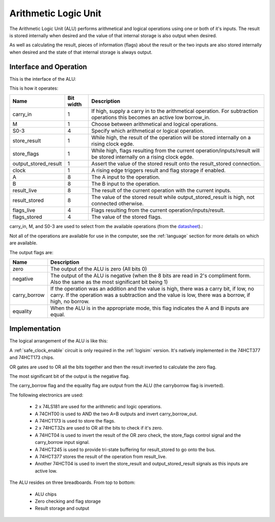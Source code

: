 Arithmetic Logic Unit
=====================

The Arithmetic Logic Unit (ALU) performs arithmetical and logical operations
using one or both of it's inputs. The result is stored internally when desired
and the value of that internal storage is also output when desired.

As well as calculating the result, pieces of information (flags) about the
result or the two inputs are also stored internally when desired and the state
of that internal storage is always output.

Interface and Operation
-----------------------

This is the interface of the ALU:

.. image:: images/alu/alu_block.png

This is how it operates:

+----------------------+-----------+----------------------------------------------------------------------------------------------------------------------------+
| Name                 | Bit width | Description                                                                                                                |
+======================+===========+============================================================================================================================+
| carry_in             | 1         | If high, supply a carry in to the arithmetical operation. For subtraction operations this becomes an active low borrow_in. |
+----------------------+-----------+----------------------------------------------------------------------------------------------------------------------------+
| M                    | 1         | Choose between arithmetical and logical operations.                                                                        |
+----------------------+-----------+----------------------------------------------------------------------------------------------------------------------------+
| S0-3                 | 4         | Specify which arithmetical or logical operation.                                                                           |
+----------------------+-----------+----------------------------------------------------------------------------------------------------------------------------+
| store_result         | 1         | While high, the result of the operation will be stored internally on a rising clock egde.                                  |
+----------------------+-----------+----------------------------------------------------------------------------------------------------------------------------+
| store_flags          | 1         | While high, flags resulting from the current operation/inputs/result will be stored internally on a rising clock egde.     |
+----------------------+-----------+----------------------------------------------------------------------------------------------------------------------------+
| output_stored_result | 1         | Assert the value of the stored result onto the result_stored connection.                                                   |
+----------------------+-----------+----------------------------------------------------------------------------------------------------------------------------+
| clock                | 1         | A rising edge triggers result and flag storage if enabled.                                                                 |
+----------------------+-----------+----------------------------------------------------------------------------------------------------------------------------+
| A                    | 8         | The A input to the operation.                                                                                              |
+----------------------+-----------+----------------------------------------------------------------------------------------------------------------------------+
| B                    | 8         | The B input to the operation.                                                                                              |
+----------------------+-----------+----------------------------------------------------------------------------------------------------------------------------+
| result_live          | 8         | The result of the current operation with the current inputs.                                                               |
+----------------------+-----------+----------------------------------------------------------------------------------------------------------------------------+
| result_stored        | 8         | The value of the stored result while output_stored_result is high, not connected otherwise.                                |
+----------------------+-----------+----------------------------------------------------------------------------------------------------------------------------+
| flags_live           | 4         | Flags resulting from the current operation/inputs/result.                                                                  |
+----------------------+-----------+----------------------------------------------------------------------------------------------------------------------------+
| flags_stored         | 4         | The value of the stored flags.                                                                                             |
+----------------------+-----------+----------------------------------------------------------------------------------------------------------------------------+

carry_in, M, and S0-3 are used to select from the available operations (from the datasheet_).:

.. _datasheet: http://www.ti.com/lit/ds/symlink/sn54ls181.pdf

.. image:: images/alu/operation_select.jpg
    :width: 100%

Not all of the operations are available for use in the computer, see the
:ref:`language` section for more details on which are available.

The output flags are:

+--------------+---------------------------------------------------------------------------------------------------------------------------------------------------------------------------------------------------+
| Name         | Description                                                                                                                                                                                       |
+==============+===================================================================================================================================================================================================+
| zero         | The output of the ALU is zero (All bits 0)                                                                                                                                                        |
+--------------+---------------------------------------------------------------------------------------------------------------------------------------------------------------------------------------------------+
| negative     | The output of the ALU is negative (when the 8 bits are read in 2's compliment form. Also the same as the most significant bit being 1)                                                            |
+--------------+---------------------------------------------------------------------------------------------------------------------------------------------------------------------------------------------------+
| carry_borrow | If the operation was an addition and the value is high, there was a carry bit, if low, no carry. If the operation was a subtraction and the value is low, there was a borrow, if high, no borrow. |
+--------------+---------------------------------------------------------------------------------------------------------------------------------------------------------------------------------------------------+
| equality     | When the ALU is in the appropriate mode, this flag indicates the A and B inputs are equal.                                                                                                        |
+--------------+---------------------------------------------------------------------------------------------------------------------------------------------------------------------------------------------------+

Implementation
--------------

The logical arrangement of the ALU is like this:

.. image:: images/alu/alu_logic_layout.png
    :width: 100%

A :ref:`safe_clock_enable` circuit is only required in the :ref:`logisim`
version. It's natively implemented in the 74HCT377 and 74HCT173 chips.

OR gates are used to OR all the bits together and then the result inverted to
calculate the zero flag.

The most significant bit of the output is the negative flag.

The carry_borrow flag and the equality flag are output from the ALU (the
carryborrow flag is inverted).

The following electronics are used:

 - 2 x 74LS181 are used for the arithmetic and logic operations.
 - A 74CHT00 is used to AND the two A=B outputs and invert carry_borrow_out.
 - A 74HCT173 is used to store the flags.
 - 2 x 74HCT32s are used to OR all the bits to check if it's zero.
 - A 74HCT04 is used to invert the result of the OR zero check, the store_flags
   control signal and the carry_borrow input signal.
 - A 74HCT245 is used to provide tri-state buffering for result_stored to go
   onto the bus.
 - A 74HCT377 stores the result of the operation from result_live.
 - Another 74HCT04 is used to invert the store_result and
   output_stored_result signals as this inputs are active low.

The ALU resides on three breadboards. From top to bottom:

 - ALU chips
 - Zero checking and flag storage
 - Result storage and output

.. image:: images/alu/alu_bb.png
    :width: 100%
